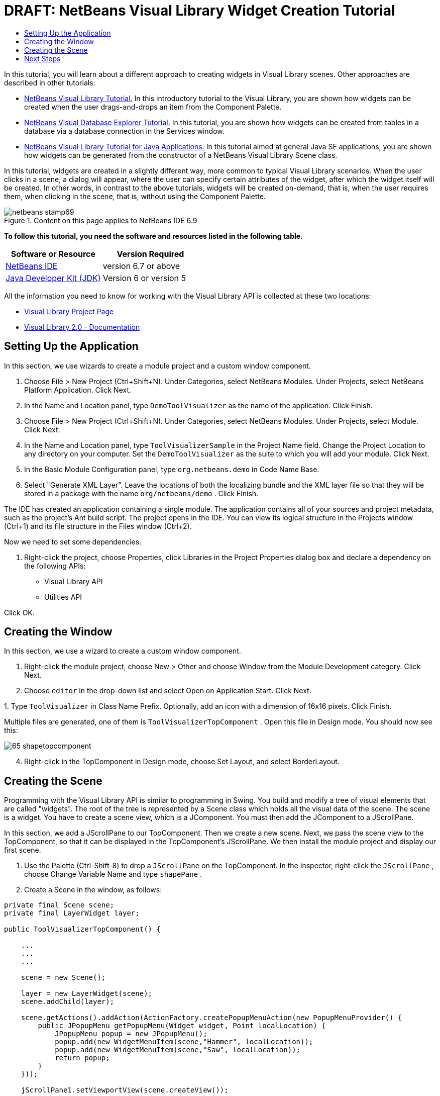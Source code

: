 // 
//     Licensed to the Apache Software Foundation (ASF) under one
//     or more contributor license agreements.  See the NOTICE file
//     distributed with this work for additional information
//     regarding copyright ownership.  The ASF licenses this file
//     to you under the Apache License, Version 2.0 (the
//     "License"); you may not use this file except in compliance
//     with the License.  You may obtain a copy of the License at
// 
//       http://www.apache.org/licenses/LICENSE-2.0
// 
//     Unless required by applicable law or agreed to in writing,
//     software distributed under the License is distributed on an
//     "AS IS" BASIS, WITHOUT WARRANTIES OR CONDITIONS OF ANY
//     KIND, either express or implied.  See the License for the
//     specific language governing permissions and limitations
//     under the License.
//

= DRAFT: NetBeans Visual Library Widget Creation Tutorial
:jbake-type: platform-tutorial
:jbake-tags: tutorials 
:jbake-status: published
:syntax: true
:source-highlighter: pygments
:toc: left
:toc-title:
:icons: font
:experimental:
:description: DRAFT: NetBeans Visual Library Widget Creation Tutorial - Apache NetBeans
:keywords: Apache NetBeans Platform, Platform Tutorials, DRAFT: NetBeans Visual Library Widget Creation Tutorial

In this tutorial, you will learn about a different approach to creating widgets in Visual Library scenes. Other approaches are described in other tutorials:

*  link:https://netbeans.apache.org/tutorials/nbm-visual_library.html[NetBeans Visual Library Tutorial.] In this introductory tutorial to the Visual Library, you are shown how widgets can be created when the user drags-and-drops an item from the Component Palette.
*  link:https://netbeans.apache.org/tutorials/nbm-visual_library2.html[NetBeans Visual Database Explorer Tutorial.] In this tutorial, you are shown how widgets can be created from tables in a database via a database connection in the Services window.
*  link:https://netbeans.apache.org/tutorials/nbm-visual_library3.html[NetBeans Visual Library Tutorial for Java Applications.] In this tutorial aimed at general Java SE applications, you are shown how widgets can be generated from the constructor of a NetBeans Visual Library Scene class.

In this tutorial, widgets are created in a slightly different way, more common to typical Visual Library scenarios. When the user clicks in a scene, a dialog will appear, where the user can specify certain attributes of the widget, after which the widget itself will be created. In other words, in contrast to the above tutorials, widgets will be created on-demand, that is, when the user requires them, when clicking in the scene, that is, without using the Component Palette.



image::images/netbeans-stamp69.png[title="Content on this page applies to NetBeans IDE 6.9"]


*To follow this tutorial, you need the software and resources listed in the following table.*

|===
|Software or Resource |Version Required 

| link:https://netbeans.apache.org/download/index.html[NetBeans IDE] |version 6.7 or above 

| link:https://www.oracle.com/technetwork/java/javase/downloads/index.html[Java Developer Kit (JDK)] |Version 6 or
version 5 
|===

All the information you need to know for working with the Visual Library API is collected at these two locations:

*  link:https://netbeans.apache.org/graph/[Visual Library Project Page]
*  link:https://netbeans.apache.org/graph/documentation.html[Visual Library 2.0 - Documentation]


== Setting Up the Application

In this section, we use wizards to create a module project and a custom window component.


[start=1]
1. Choose File > New Project (Ctrl+Shift+N). Under Categories, select NetBeans Modules. Under Projects, select NetBeans Platform Application. Click Next.

[start=2]
1. In the Name and Location panel, type  ``DemoToolVisualizer``  as the name of the application. Click Finish.

[start=3]
1. Choose File > New Project (Ctrl+Shift+N). Under Categories, select NetBeans Modules. Under Projects, select Module. Click Next.

[start=4]
1. In the Name and Location panel, type  ``ToolVisualizerSample``  in the Project Name field. Change the Project Location to any directory on your computer. Set the  ``DemoToolVisualizer``  as the suite to which you will add your module. Click Next.

[start=5]
1. In the Basic Module Configuration panel, type  ``org.netbeans.demo``  in Code Name Base.

[start=6]
1. Select "Generate XML Layer". Leave the locations of both the localizing bundle and the XML layer file so that they will be stored in a package with the name  ``org/netbeans/demo`` . Click Finish.

The IDE has created an application containing a single module. The application contains all of your sources and project metadata, such as the project's Ant build script. The project opens in the IDE. You can view its logical structure in the Projects window (Ctrl+1) and its file structure in the Files window (Ctrl+2).

Now we need to set some dependencies.


[start=1]
1. Right-click the project, choose Properties, click Libraries in the Project Properties dialog box and declare a dependency on the following APIs:

* Visual Library API
* Utilities API

Click OK.


== Creating the Window

In this section, we use a wizard to create a custom window component.


[start=1]
1. Right-click the module project, choose New > Other and choose Window from the Module Development category. Click Next.

[start=2]
1. Choose  ``editor``  in the drop-down list and select Open on Application Start. Click Next.

[start=3]
1. 
Type  ``ToolVisualizer``  in Class Name Prefix. Optionally, add an icon with a dimension of 16x16 pixels. Click Finish.

Multiple files are generated, one of them is  ``ToolVisualizerTopComponent`` . Open this file in Design mode. You should now see this:


image::images/65-shapetopcomponent.png[]


[start=4]
1. Right-click in the TopComponent in Design mode, choose Set Layout, and select BorderLayout.


== Creating the Scene

Programming with the Visual Library API is similar to programming in Swing. You build and modify a tree of visual elements that are called "widgets". The root of the tree is represented by a Scene class which holds all the visual data of the scene. The scene is a widget. You have to create a scene view, which is a JComponent. You must then add the JComponent to a JScrollPane.

In this section, we add a JScrollPane to our TopComponent. Then we create a new scene. Next, we pass the scene view to the TopComponent, so that it can be displayed in the TopComponent's JScrollPane. We then install the module project and display our first scene.


[start=1]
1. Use the Palette (Ctrl-Shift-8) to drop a  ``JScrollPane``  on the TopComponent. In the Inspector, right-click the  ``JScrollPane`` , choose Change Variable Name and type  ``shapePane`` .

[start=2]
1. Create a Scene in the window, as follows:

[source,java]
----

private final Scene scene;
private final LayerWidget layer;

public ToolVisualizerTopComponent() {

    ...
    ...
    ...

    scene = new Scene();

    layer = new LayerWidget(scene);
    scene.addChild(layer);

    scene.getActions().addAction(ActionFactory.createPopupMenuAction(new PopupMenuProvider() {
        public JPopupMenu getPopupMenu(Widget widget, Point localLocation) {
            JPopupMenu popup = new JPopupMenu();
            popup.add(new WidgetMenuItem(scene,"Hammer", localLocation));
            popup.add(new WidgetMenuItem(scene,"Saw", localLocation));
            return popup;
        }
    }));

    jScrollPane1.setViewportView(scene.createView());

}

class WidgetMenuItem extends JMenuItem {

    public WidgetMenuItem(final Scene scene, final String type, final Point loc) {
        super(type);
        addActionListener(new ActionListener() {
            @Override
            public void actionPerformed(ActionEvent e) {
                NotifyDescriptor.InputLine desc =
                        new NotifyDescriptor.InputLine(
                        "Description:","Create a " + type) ;
                DialogDisplayer.getDefault().notify(desc);
                ToolWidget widget = new ToolWidget(
                        scene,
                        type,
                        desc.getInputText(),
                        loc);
                layer.addChild(widget);
                scene.validate();
            }
        });
    }

}

class ToolWidget extends LabelWidget {

    public ToolWidget(Scene scene, String type, String description, Point loc) {
        super(scene);
        setLabel(type + " (" + description + ")");
        setPreferredLocation(loc);
        getActions().addAction(ActionFactory.createMoveAction());
    }

}
----


[start=3]
1. Run the application.


image::images/result-1.png[]


image::images/result-2.png[]


image::images/result-3.png[]


image::images/result-4.png[]

Congratulations, you have completed your first Visual Library scene.


link:http://netbeans.apache.org/community/mailing-lists.html[Send Us Your Feedback]



== Next Steps

For more information on working with the Visual Library API, see:

*  link:http://www.javalobby.org/eps/netbeans_visual_library/[Roman Strobl's Visual Library Screencast] on Javalobby.
*  link:https://netbeans.apache.org/graph/[Visual Library Project Page]
*  link:https://netbeans.apache.org/graph/documentation.html[Visual Library 2.0 - Documentation]
